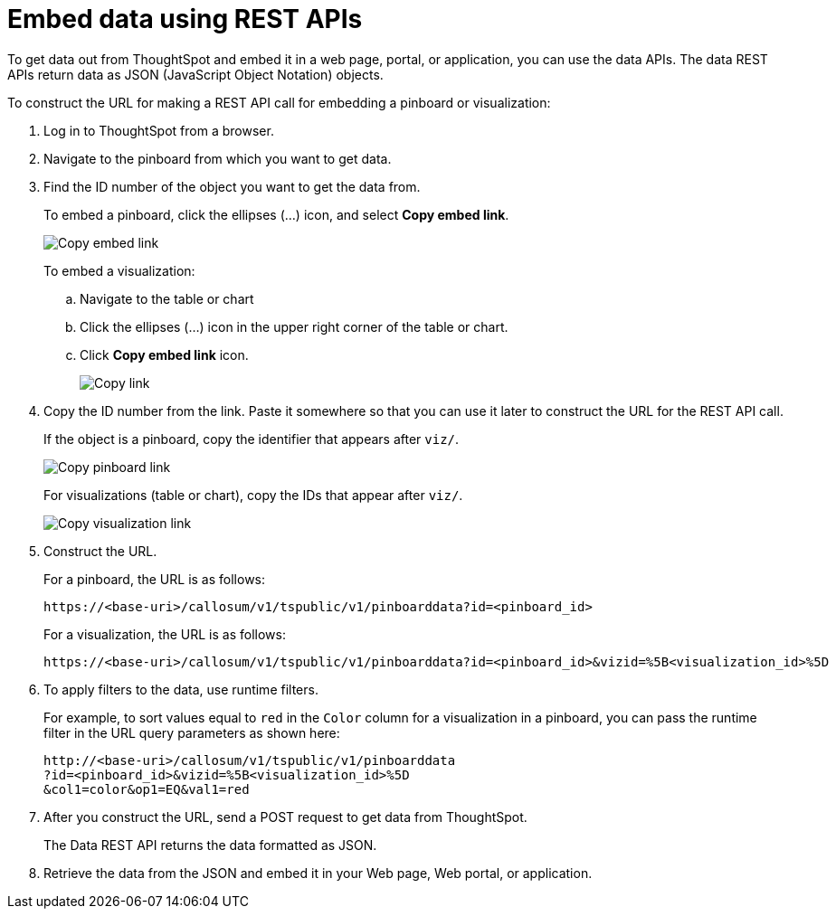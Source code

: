 = Embed data using REST APIs
:toc: true

:page-title: Embed data
:page-pageid: embed-data
:page-description: Embed Data using REST APIs

To get data out from ThoughtSpot and embed it in a web page, portal, or application, you can use the data APIs. The data REST APIs return data as JSON (JavaScript Object Notation) objects.

To construct the URL for making a REST API call for embedding a pinboard or visualization:

. Log in to ThoughtSpot from a browser.
. Navigate to the pinboard from which you want to get data.
. Find the ID number of the object you want to get the data from.
+ 
To embed a pinboard, click the ellipses (...) icon, and select *Copy embed link*.

+
image::./images/copy_pinboard_link.png[Copy embed link, width=auto]

+
To embed a visualization:

.. Navigate to the table or chart
.. Click the ellipses (...) icon in the upper right corner of the table or chart.
.. Click *Copy embed link* icon.
+
image::./images/copy_link.png[Copy link, width=auto]
. Copy the ID number from the link.
Paste it somewhere so that you can use it later to construct the URL for the REST API call.

+
If the object is a pinboard, copy the identifier that appears after `viz/`.

+
image::./images/copy_link_pinboard.png[Copy pinboard link, width=auto]

+
For visualizations (table or chart), copy the IDs that appear after `viz/`. 
+
image::./images/copy_link_viz_pinboard_part.png[Copy visualization link, width=auto]

. Construct the URL. 
+
For a pinboard, the URL is as follows:

+
----
https://<base-uri>/callosum/v1/tspublic/v1/pinboarddata?id=<pinboard_id>
----

+
For a visualization, the URL is as follows:

+
----
https://<base-uri>/callosum/v1/tspublic/v1/pinboarddata?id=<pinboard_id>&vizid=%5B<visualization_id>%5D
----

. To apply filters to the data, use runtime filters.

+
For example, to sort values equal to `red` in the `Color` column for a visualization in a pinboard, you can pass the runtime filter in the URL query parameters as shown here:
+
----
http://<base-uri>/callosum/v1/tspublic/v1/pinboarddata
?id=<pinboard_id>&vizid=%5B<visualization_id>%5D
&col1=color&op1=EQ&val1=red
----

. After you construct the URL, send a POST request to get data from ThoughtSpot.
+
The Data REST API returns the data formatted as JSON.
. Retrieve the data from the JSON and embed it in your Web page, Web portal, or application.
